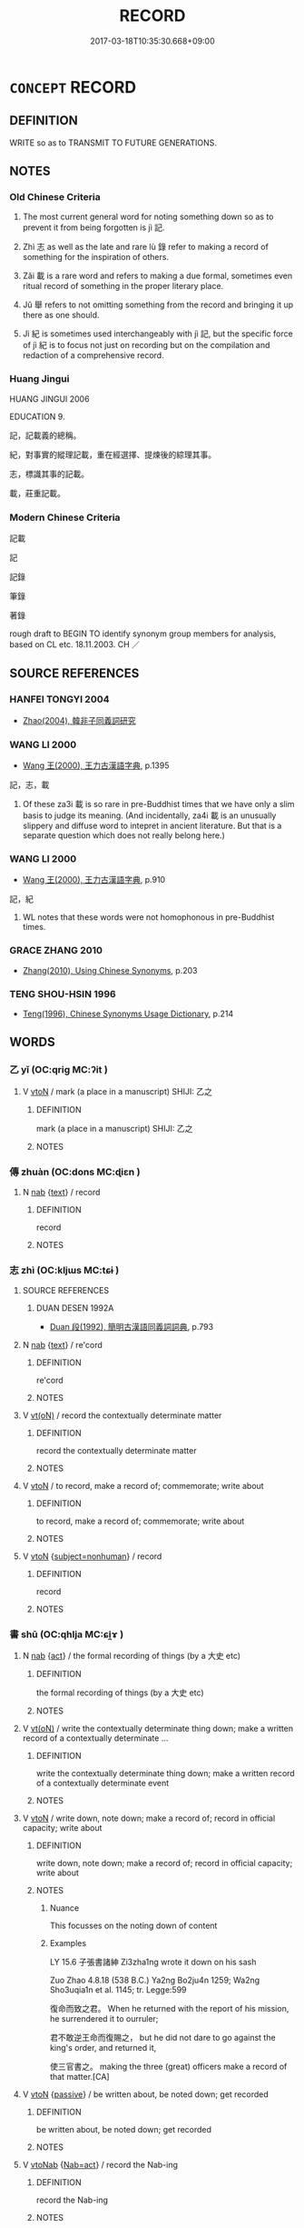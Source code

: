 # -*- mode: mandoku-tls-view -*-
#+TITLE: RECORD
#+DATE: 2017-03-18T10:35:30.668+09:00        
#+STARTUP: content
* =CONCEPT= RECORD
:PROPERTIES:
:CUSTOM_ID: uuid-429d8664-4e57-47d8-89e2-225695689992
:SYNONYM+:  WRITE DOWN
:SYNONYM+:  PUT IN WRITING
:SYNONYM+:  TAKE DOWN
:SYNONYM+:  NOTE
:SYNONYM+:  MAKE A NOTE OF
:SYNONYM+:  JOT DOWN
:SYNONYM+:  PUT DOWN ON PAPER
:SYNONYM+:  DOCUMENT
:SYNONYM+:  PUT ON RECORD
:SYNONYM+:  ENTER
:SYNONYM+:  REGISTER
:SYNONYM+:  LOG
:SYNONYM+:  LIST
:SYNONYM+:  CATALOG
:TR_ZH: 記錄
:TR_OCH: 記
:END:
** DEFINITION

WRITE so as to TRANSMIT TO FUTURE GENERATIONS.

** NOTES

*** Old Chinese Criteria
1. The most current general word for noting something down so as to prevent it from being forgotten is jì 記.

2. Zhì 志 as well as the late and rare lù 錄 refer to making a record of something for the inspiration of others.

3. Zǎi 載 is a rare word and refers to making a due formal, sometimes even ritual record of something in the proper literary place.

4. Jǔ 舉 refers to not omitting something from the record and bringing it up there as one should.

5. Jì 紀 is sometimes used interchangeably with jì 記, but the specific force of jì 紀 is to focus not just on recording but on the compilation and redaction of a comprehensive record.

*** Huang Jingui
HUANG JINGUI 2006

EDUCATION 9.

記，記載義的總稱。

紀，對事實的縱理記載，重在經選擇、提煉後的綜理其事。

志，標識其事的記載。

載，莊重記載。

*** Modern Chinese Criteria
記載

記

記錄

筆錄

著錄

rough draft to BEGIN TO identify synonym group members for analysis, based on CL etc. 18.11.2003. CH ／

** SOURCE REFERENCES
*** HANFEI TONGYI 2004
 - [[cite:HANFEI-TONGYI-2004][Zhao(2004), 韓非子同義詞研究]]
*** WANG LI 2000
 - [[cite:WANG-LI-2000][Wang 王(2000), 王力古漢語字典]], p.1395


記，志，載

1. Of these za3i 載 is so rare in pre-Buddhist times that we have only a slim basis to judge its meaning. (And incidentally, za4i 載 is an unusually slippery and diffuse word to intepret in ancient literature. But that is a separate question which does not really belong here.)

*** WANG LI 2000
 - [[cite:WANG-LI-2000][Wang 王(2000), 王力古漢語字典]], p.910


記，紀

1. WL notes that these words were not homophonous in pre-Buddhist times.

*** GRACE ZHANG 2010
 - [[cite:GRACE-ZHANG-2010][Zhang(2010), Using Chinese Synonyms]], p.203

*** TENG SHOU-HSIN 1996
 - [[cite:TENG-SHOU-HSIN-1996][Teng(1996), Chinese Synonyms Usage Dictionary]], p.214

** WORDS
   :PROPERTIES:
   :VISIBILITY: children
   :END:
*** 乙 yǐ (OC:qriɡ MC:ʔit )
:PROPERTIES:
:CUSTOM_ID: uuid-ac541abd-dd6a-4d81-ae39-d9e4a689f1d3
:Char+: 乙(5,0/1) 
:GY_IDS+: uuid-4dfd6880-aba7-43c5-8323-62f92a1ece5e
:PY+: yǐ     
:OC+: qriɡ     
:MC+: ʔit     
:END: 
**** V [[tls:syn-func::#uuid-fbfb2371-2537-4a99-a876-41b15ec2463c][vtoN]] / mark (a place in a manuscript) SHIJI: 乙之
:PROPERTIES:
:CUSTOM_ID: uuid-0f859038-35f8-46db-9768-ade07cb4fece
:WARRING-STATES-CURRENCY: 2
:END:
****** DEFINITION

mark (a place in a manuscript) SHIJI: 乙之

****** NOTES

*** 傳 zhuàn (OC:dons MC:ɖiɛn )
:PROPERTIES:
:CUSTOM_ID: uuid-689bf860-81df-421e-ba4d-3ba0cf351217
:Char+: 傳(9,11/13) 
:GY_IDS+: uuid-d572d9db-b1f8-44da-a217-c1525104e8b8
:PY+: zhuàn     
:OC+: dons     
:MC+: ɖiɛn     
:END: 
**** N [[tls:syn-func::#uuid-76be1df4-3d73-4e5f-bbc2-729542645bc8][nab]] {[[tls:sem-feat::#uuid-e8b7b671-bbc2-4146-ac30-52aaea08c87d][text]]} / record
:PROPERTIES:
:CUSTOM_ID: uuid-303cb944-927c-47e2-89e4-afa267642276
:END:
****** DEFINITION

record

****** NOTES

*** 志 zhì (OC:kljɯs MC:tɕɨ )
:PROPERTIES:
:CUSTOM_ID: uuid-dc1830b1-5081-4913-b504-f946db303795
:Char+: 志(61,3/7) 
:GY_IDS+: uuid-9ff91735-9ae1-411f-b4ac-417745a2f684
:PY+: zhì     
:OC+: kljɯs     
:MC+: tɕɨ     
:END: 
**** SOURCE REFERENCES
***** DUAN DESEN 1992A
 - [[cite:DUAN-DESEN-1992A][Duan 段(1992), 簡明古漢語同義詞詞典]], p.793

**** N [[tls:syn-func::#uuid-76be1df4-3d73-4e5f-bbc2-729542645bc8][nab]] {[[tls:sem-feat::#uuid-e8b7b671-bbc2-4146-ac30-52aaea08c87d][text]]} / re'cord
:PROPERTIES:
:CUSTOM_ID: uuid-8011ea1b-d230-44d7-b635-4408ab28ddc5
:END:
****** DEFINITION

re'cord

****** NOTES

**** V [[tls:syn-func::#uuid-e64a7a95-b54b-4c94-9d6d-f55dbf079701][vt(oN)]] / record the contextually determinate matter
:PROPERTIES:
:CUSTOM_ID: uuid-c17a011d-5b4f-4b69-be0a-77106f4e76f5
:END:
****** DEFINITION

record the contextually determinate matter

****** NOTES

**** V [[tls:syn-func::#uuid-fbfb2371-2537-4a99-a876-41b15ec2463c][vtoN]] / to record, make a record of; commemorate; write about
:PROPERTIES:
:CUSTOM_ID: uuid-39fa6f44-ba01-4973-8150-2e4311496c85
:WARRING-STATES-CURRENCY: 5
:END:
****** DEFINITION

to record, make a record of; commemorate; write about

****** NOTES

**** V [[tls:syn-func::#uuid-fbfb2371-2537-4a99-a876-41b15ec2463c][vtoN]] {[[tls:sem-feat::#uuid-0afaf3e3-1928-4000-a3b5-5268309adb0d][subject=nonhuman]]} / record
:PROPERTIES:
:CUSTOM_ID: uuid-f28aa501-a9d4-4176-91c5-d16db5a0d3ba
:END:
****** DEFINITION

record

****** NOTES

*** 書 shū (OC:qhlja MC:ɕi̯ɤ )
:PROPERTIES:
:CUSTOM_ID: uuid-2c0a7696-c657-4864-88cb-e743b1b39b66
:Char+: 書(73,6/10) 
:GY_IDS+: uuid-7cc155d0-dae4-4325-8ad0-e09ed5a1822e
:PY+: shū     
:OC+: qhlja     
:MC+: ɕi̯ɤ     
:END: 
**** N [[tls:syn-func::#uuid-76be1df4-3d73-4e5f-bbc2-729542645bc8][nab]] {[[tls:sem-feat::#uuid-f55cff2f-f0e3-4f08-a89c-5d08fcf3fe89][act]]} / the formal recording of things (by a 大史 etc)
:PROPERTIES:
:CUSTOM_ID: uuid-10672a46-3dee-41ac-b4c8-4e6e0cc2132d
:END:
****** DEFINITION

the formal recording of things (by a 大史 etc)

****** NOTES

**** V [[tls:syn-func::#uuid-e64a7a95-b54b-4c94-9d6d-f55dbf079701][vt(oN)]] / write the contextually determinate thing down; make a written record of a contextually determinate ...
:PROPERTIES:
:CUSTOM_ID: uuid-b494ba7f-63db-408c-95e7-35b7855c0331
:END:
****** DEFINITION

write the contextually determinate thing down; make a written record of a contextually determinate event

****** NOTES

**** V [[tls:syn-func::#uuid-fbfb2371-2537-4a99-a876-41b15ec2463c][vtoN]] / write down, note down; make a record of; record in official capacity;  write about
:PROPERTIES:
:CUSTOM_ID: uuid-151884d6-c495-4410-8246-030cf26232da
:WARRING-STATES-CURRENCY: 5
:END:
****** DEFINITION

write down, note down; make a record of; record in official capacity;  write about

****** NOTES

******* Nuance
This focusses on the noting down of content

******* Examples
LY 15.6 子張書諸紳 Zi3zha1ng wrote it down on his sash

Zuo Zhao 4.8.18 (538 B.C.) Ya2ng Bo2ju4n 1259; Wa2ng Sho3uqia1n et al. 1145; tr. Legge:599

 復命而致之君。 When he returned with the report of his mission, he surrendered it to ourruler;

 君不敢逆王命而復賜之， but he did not dare to go against the king's order, and returned it,

 使三官書之。 making the three (great) officers make a record of that matter.[CA]

**** V [[tls:syn-func::#uuid-fbfb2371-2537-4a99-a876-41b15ec2463c][vtoN]] {[[tls:sem-feat::#uuid-988c2bcf-3cdd-4b9e-b8a4-615fe3f7f81e][passive]]} / be written about, be noted down; get recorded
:PROPERTIES:
:CUSTOM_ID: uuid-3d0def00-4707-4be6-8f2c-b9838dcae925
:WARRING-STATES-CURRENCY: 3
:END:
****** DEFINITION

be written about, be noted down; get recorded

****** NOTES

**** V [[tls:syn-func::#uuid-6fe4438e-50e1-4c1f-8b7a-c24a0f417fb5][vtoNab]] {[[tls:sem-feat::#uuid-430bac7c-1bac-4093-a017-c8e1127318f5][Nab=act]]} / record the Nab-ing
:PROPERTIES:
:CUSTOM_ID: uuid-4120e018-05bd-4efb-86b4-023f04045d11
:END:
****** DEFINITION

record the Nab-ing

****** NOTES

**** V [[tls:syn-func::#uuid-e0354a6b-29b1-4b41-a494-59df1daddc7e][vttoN1.+prep+N2]] / write (something N1) onto (a place or medium N2)　子張書諸紳
:PROPERTIES:
:CUSTOM_ID: uuid-03050190-a83c-4e7b-b96a-b5adb9c1fe81
:WARRING-STATES-CURRENCY: 5
:END:
****** DEFINITION

write (something N1) onto (a place or medium N2)　子張書諸紳

****** NOTES

**** V [[tls:syn-func::#uuid-53cee9f8-4041-45e5-ae55-f0bfdec33a11][vt/oN/]] / record things; make records
:PROPERTIES:
:CUSTOM_ID: uuid-c5950963-6fbe-4aab-bf51-ac7bfaaa62c8
:END:
****** DEFINITION

record things; make records

****** NOTES

*** 登 dēng (OC:tɯɯŋ MC:təŋ )
:PROPERTIES:
:CUSTOM_ID: uuid-910a3789-d448-4a09-a966-ae910d5cd8b4
:Char+: 登(105,7/12) 
:GY_IDS+: uuid-0af73250-7be9-4621-8336-27b362c73bb4
:PY+: dēng     
:OC+: tɯɯŋ     
:MC+: təŋ     
:END: 
**** V [[tls:syn-func::#uuid-fbfb2371-2537-4a99-a876-41b15ec2463c][vtoN]] / make a record of
:PROPERTIES:
:CUSTOM_ID: uuid-b97680bf-643f-40c2-a225-65a100af8fd4
:END:
****** DEFINITION

make a record of

****** NOTES

*** 紀 jì (OC:kɯʔ MC:kɨ )
:PROPERTIES:
:CUSTOM_ID: uuid-92f3b533-f4fe-43a8-9f6f-61dbc39c4a52
:Char+: 紀(120,3/9) 
:GY_IDS+: uuid-04e24902-331e-4916-ab69-d0c44ca12454
:PY+: jì     
:OC+: kɯʔ     
:MC+: kɨ     
:END: 
**** N [[tls:syn-func::#uuid-8717712d-14a4-4ae2-be7a-6e18e61d929b][n]] / record
:PROPERTIES:
:CUSTOM_ID: uuid-58a70d82-0259-4508-b5b4-f83c09208e5a
:END:
****** DEFINITION

record

****** NOTES

******* Examples
GUAN 8; WYWK 1.30; tr. Rickett 1985, p. 173. 

 盛衰之紀六， six records of flourishing and decay, [CA]

**** N [[tls:syn-func::#uuid-91666c59-4a69-460f-8cd3-9ddbff370ae5][nadV]] / with written records, by way of recording
:PROPERTIES:
:CUSTOM_ID: uuid-94865f85-ab77-487e-bde2-8986b4c2e06a
:END:
****** DEFINITION

with written records, by way of recording

****** NOTES

**** V [[tls:syn-func::#uuid-fbfb2371-2537-4a99-a876-41b15ec2463c][vtoN]] / record
:PROPERTIES:
:CUSTOM_ID: uuid-6e57eff4-c484-4119-a7ae-97badefdf032
:END:
****** DEFINITION

record

****** NOTES

**** V [[tls:syn-func::#uuid-fbfb2371-2537-4a99-a876-41b15ec2463c][vtoN]] {[[tls:sem-feat::#uuid-92ae8363-92d9-4b96-80a4-b07bc6788113][reflexive.自]]} / register (oneself)
:PROPERTIES:
:CUSTOM_ID: uuid-7af4c37c-6e01-4376-b816-2b5b82038144
:END:
****** DEFINITION

register (oneself)

****** NOTES

*** 舉 jǔ (OC:klaʔ MC:ki̯ɤ )
:PROPERTIES:
:CUSTOM_ID: uuid-9a2523e7-341f-4333-8e6c-a5e1085c3cf4
:Char+: 舉(134,10/16) 
:GY_IDS+: uuid-58b8fdd2-3eb0-43e1-ae32-4869682c18b9
:PY+: jǔ     
:OC+: klaʔ     
:MC+: ki̯ɤ     
:END: 
**** V [[tls:syn-func::#uuid-fbfb2371-2537-4a99-a876-41b15ec2463c][vtoN]] / note down; bring up, mention; specify
:PROPERTIES:
:CUSTOM_ID: uuid-93b2b573-de97-42a9-a992-c261c7e94ced
:WARRING-STATES-CURRENCY: 3
:END:
****** DEFINITION

note down; bring up, mention; specify

****** NOTES

******* Examples
HF 31.56.3

*** 記 jì (OC:kɯs MC:kɨ )
:PROPERTIES:
:CUSTOM_ID: uuid-76a0aeb6-2088-4151-b2d6-13a510bc6bba
:Char+: 記(149,3/10) 
:GY_IDS+: uuid-793e5cc4-cda5-41e5-80a6-1f51f106cb0f
:PY+: jì     
:OC+: kɯs     
:MC+: kɨ     
:END: 
**** N [[tls:syn-func::#uuid-8717712d-14a4-4ae2-be7a-6e18e61d929b][n]] / re'cord; mark for the record, as an aide-memoire
:PROPERTIES:
:CUSTOM_ID: uuid-4329c3b6-184e-426b-9525-039f38c59a41
:END:
****** DEFINITION

re'cord; mark for the record, as an aide-memoire

****** NOTES

**** V [[tls:syn-func::#uuid-fbfb2371-2537-4a99-a876-41b15ec2463c][vtoN]] / to record; to make a record of
:PROPERTIES:
:CUSTOM_ID: uuid-4a60cfc2-cd20-4349-aca9-7e66c7775d84
:WARRING-STATES-CURRENCY: 4
:END:
****** DEFINITION

to record; to make a record of

****** NOTES

******* Examples
GONGYANG Huan 2.1 秋大水。何以書。記災也。 in the autumn there was a big flood. Why is itrecorded? Inorder to record a natural disaster.

*** 載 zǎi (OC:skɯɯʔ MC:tsəi )
:PROPERTIES:
:CUSTOM_ID: uuid-6aa17136-7928-4109-a7ef-47cc420b1af1
:Char+: 載(159,6/13) 
:GY_IDS+: uuid-74170190-89e5-4ef3-bf8a-c41ab4db15de
:PY+: zǎi     
:OC+: skɯɯʔ     
:MC+: tsəi     
:END: 
**** V [[tls:syn-func::#uuid-739c24ae-d585-4fff-9ac2-2547b1050f16][vt+prep+N]] / record in N, record on N
:PROPERTIES:
:CUSTOM_ID: uuid-561b92ce-c1c5-4b19-a7e5-c972e268e9b9
:END:
****** DEFINITION

record in N, record on N

****** NOTES

**** V [[tls:syn-func::#uuid-fbfb2371-2537-4a99-a876-41b15ec2463c][vtoN]] / record, make a record of
:PROPERTIES:
:CUSTOM_ID: uuid-39660d54-327b-4ade-a18a-dd69a531717b
:WARRING-STATES-CURRENCY: 4
:END:
****** DEFINITION

record, make a record of

****** NOTES

**** V [[tls:syn-func::#uuid-fbfb2371-2537-4a99-a876-41b15ec2463c][vtoN]] {[[tls:sem-feat::#uuid-988c2bcf-3cdd-4b9e-b8a4-615fe3f7f81e][passive]]} / be properly recorded
:PROPERTIES:
:CUSTOM_ID: uuid-9f4a60bd-9ccc-4e09-b47b-210bf8336b24
:WARRING-STATES-CURRENCY: 3
:END:
****** DEFINITION

be properly recorded

****** NOTES

*** 錄 lù (OC:rog MC:li̯ok )
:PROPERTIES:
:CUSTOM_ID: uuid-a3138c9b-8a8e-477b-8aed-7c24300d5d8f
:Char+: 錄(167,8/16) 
:GY_IDS+: uuid-6920c4c6-f202-420f-be88-76ec50247f57
:PY+: lù     
:OC+: rog     
:MC+: li̯ok     
:END: 
**** V [[tls:syn-func::#uuid-fbfb2371-2537-4a99-a876-41b15ec2463c][vtoN]] / record
:PROPERTIES:
:CUSTOM_ID: uuid-7778ec22-8748-4ff8-88fe-e4e8c0aa3a8a
:WARRING-STATES-CURRENCY: 3
:END:
****** DEFINITION

record

****** NOTES

******* Nuance
GONGYANG

**** V [[tls:syn-func::#uuid-fbfb2371-2537-4a99-a876-41b15ec2463c][vtoN]] {[[tls:sem-feat::#uuid-988c2bcf-3cdd-4b9e-b8a4-615fe3f7f81e][passive]]} / be recorded
:PROPERTIES:
:CUSTOM_ID: uuid-623b1954-8432-47e4-8ab9-f45df3b97f16
:END:
****** DEFINITION

be recorded

****** NOTES

*** 實錄 shílù (OC:ɢljiɡ rog MC:ʑit li̯ok )
:PROPERTIES:
:CUSTOM_ID: uuid-fe26b199-37cd-4a80-a09d-d9c116cf3185
:Char+: 實(40,11/14) 錄(167,8/16) 
:GY_IDS+: uuid-5cf5c7be-7e82-4f71-b699-8bfb95517223 uuid-6920c4c6-f202-420f-be88-76ec50247f57
:PY+: shí lù    
:OC+: ɢljiɡ rog    
:MC+: ʑit li̯ok    
:END: 
**** SOURCE REFERENCES
***** ANDERL 2004C
 - [[cite:ANDERL-2004C][Anderl(2004), Studies in the Language of Zu-tang Ji 祖堂集]], p.10-11

**** N [[tls:syn-func::#uuid-db0698e7-db2f-4ee3-9a20-0c2b2e0cebf0][NPab]] {[[tls:sem-feat::#uuid-d585f1bb-4f29-4f9b-99e8-1d7a90404874][historiography]]} / real record (histiorian's techincal term; in Zen Buddhist text these kind of texts probably also co...
:PROPERTIES:
:CUSTOM_ID: uuid-97e25073-8801-4cc9-839c-5c0783efb3e1
:END:
****** DEFINITION

real record (histiorian's techincal term; in Zen Buddhist text these kind of texts probably also contained transcripts of encounter dialogues between masters and their disciples; in addition these records might have contained lines of succession; as such 'real/true records' might have had the function to clarify the lineage systems within factions of Zen Buddhism)

****** NOTES

*** 攝錄 shèlù (OC:qhljeb rog MC:ɕiɛp li̯ok )
:PROPERTIES:
:CUSTOM_ID: uuid-8a3c418d-f016-470e-81ac-c7adbed0bd9f
:Char+: 攝(64,18/21) 錄(167,8/16) 
:GY_IDS+: uuid-a90e37dd-8aee-4c17-a79a-3c75649477b3 uuid-6920c4c6-f202-420f-be88-76ec50247f57
:PY+: shè lù    
:OC+: qhljeb rog    
:MC+: ɕiɛp li̯ok    
:END: 
**** V [[tls:syn-func::#uuid-98f2ce75-ae37-4667-90ff-f418c4aeaa33][VPtoN]] / assemble and record
:PROPERTIES:
:CUSTOM_ID: uuid-246b5e9e-0381-4410-a300-2c058ac3a1a1
:END:
****** DEFINITION

assemble and record

****** NOTES

*** 紀記 jìjì (OC:kɯʔ kɯs MC:kɨ kɨ )
:PROPERTIES:
:CUSTOM_ID: uuid-302d7770-d729-4246-bf40-f8480899c87f
:Char+: 紀(120,3/9) 記(149,3/10) 
:GY_IDS+: uuid-04e24902-331e-4916-ab69-d0c44ca12454 uuid-793e5cc4-cda5-41e5-80a6-1f51f106cb0f
:PY+: jì jì    
:OC+: kɯʔ kɯs    
:MC+: kɨ kɨ    
:END: 
**** V [[tls:syn-func::#uuid-98f2ce75-ae37-4667-90ff-f418c4aeaa33][VPtoN]] {[[tls:sem-feat::#uuid-988c2bcf-3cdd-4b9e-b8a4-615fe3f7f81e][passive]]} / be recorded, be noted down, be specified
:PROPERTIES:
:CUSTOM_ID: uuid-1849ba6c-8d70-41c4-96ae-937f740f8ab3
:END:
****** DEFINITION

be recorded, be noted down, be specified

****** NOTES

*** 行實 xíngshí (OC:ɢraaŋ ɢljiɡ MC:ɦɣaŋ ʑit )
:PROPERTIES:
:CUSTOM_ID: uuid-3a7f9bcc-1ca5-48a9-bc8b-4e6ecf31770c
:Char+: 行(144,0/6) 實(40,11/14) 
:GY_IDS+: uuid-5bcb421a-9f44-49f1-9a24-acd3d89c18cb uuid-5cf5c7be-7e82-4f71-b699-8bfb95517223
:PY+: xíng shí    
:OC+: ɢraaŋ ɢljiɡ    
:MC+: ɦɣaŋ ʑit    
:END: 
**** N [[tls:syn-func::#uuid-a8e89bab-49e1-4426-b230-0ec7887fd8b4][NP]] / biographical record (a historian's techinical term)
:PROPERTIES:
:CUSTOM_ID: uuid-dfdd2321-74ea-499c-9f5f-e263709ecbfe
:END:
****** DEFINITION

biographical record (a historian's techinical term)

****** NOTES

*** 行業 xíngyè (OC:ɢraaŋ ŋab MC:ɦɣaŋ ŋi̯ɐp )
:PROPERTIES:
:CUSTOM_ID: uuid-20395fe2-dcf5-4a40-8c08-547e36eb66a5
:Char+: 行(144,0/6) 業(75,9/13) 
:GY_IDS+: uuid-5bcb421a-9f44-49f1-9a24-acd3d89c18cb uuid-22182188-70f5-47d8-842c-29ff8ebb4402
:PY+: xíng yè    
:OC+: ɢraaŋ ŋab    
:MC+: ɦɣaŋ ŋi̯ɐp    
:END: 
**** N [[tls:syn-func::#uuid-a8e89bab-49e1-4426-b230-0ec7887fd8b4][NP]] / biographical record (a historian's technical term)
:PROPERTIES:
:CUSTOM_ID: uuid-86d76c81-4ab7-4ccd-b7f8-67f6576d4d00
:END:
****** DEFINITION

biographical record (a historian's technical term)

****** NOTES

*** 行狀 xíngzhuàng (OC:ɢraaŋ sɡraŋs MC:ɦɣaŋ ɖʐi̯ɐŋ )
:PROPERTIES:
:CUSTOM_ID: uuid-bb4ee8ff-77f6-446e-8627-f2ee651d4457
:Char+: 行(144,0/6) 狀(94,4/8) 
:GY_IDS+: uuid-5bcb421a-9f44-49f1-9a24-acd3d89c18cb uuid-baa8f153-7594-45c5-8294-9152fc874182
:PY+: xíng zhuàng    
:OC+: ɢraaŋ sɡraŋs    
:MC+: ɦɣaŋ ɖʐi̯ɐŋ    
:END: 
**** SOURCE REFERENCES
***** ANDERL 2004B
 - [[cite:ANDERL-2004B][Anderl(2004), Studies in the Language of Zǔtáng jí 祖堂集]], p.9-10


Early mention of this historian's term is made in SANGUOZHI, in the section on the state of We4i 魏: 先賢行壯 "Records of the deeds of former virtuous men". There is also mention of the term in JINSHU, fasc. 18 (功臣行壯 "Records of meritorious ministers").

In the Buddhist context the term appeared for the first time in XINTANGSHU, fasc. 59 (辛崇之僧伽行壯) and in GUANGHONGMINGJI, fasc. 23. There are also several xi2ngzhua4ng in vol. 50 of the TAISHOO.

In ZTJ (F: 5) the term seems to refer to basic biographic information, such as the canonical name, the family name, the place of birth, important locations of the teaching career, etc.

**** N [[tls:syn-func::#uuid-a8e89bab-49e1-4426-b230-0ec7887fd8b4][NP]] / account of deeds > record/account providing biographical information (this is a historian's technic...
:PROPERTIES:
:CUSTOM_ID: uuid-57838178-55c4-4c1e-8316-78e50e101a20
:END:
****** DEFINITION

account of deeds > record/account providing biographical information (this is a historian's technical term originally referring to a person's dates of birth and death, place of birth, and other biographical information)

****** NOTES

*** 行述 xíngshù (OC:ɢraaŋ ɢljud MC:ɦɣaŋ ʑʷit )
:PROPERTIES:
:CUSTOM_ID: uuid-55ee5dbc-f57a-4223-be22-f749b2ec4694
:Char+: 行(144,0/6) 述(162,5/9) 
:GY_IDS+: uuid-5bcb421a-9f44-49f1-9a24-acd3d89c18cb uuid-95612809-a475-4311-8094-3865caba1461
:PY+: xíng shù    
:OC+: ɢraaŋ ɢljud    
:MC+: ɦɣaŋ ʑʷit    
:END: 
**** N [[tls:syn-func::#uuid-a8e89bab-49e1-4426-b230-0ec7887fd8b4][NP]] / biographical record (a historian's technical term)
:PROPERTIES:
:CUSTOM_ID: uuid-074b2f5a-9f85-406f-ba34-3feaa07238b7
:END:
****** DEFINITION

biographical record (a historian's technical term)

****** NOTES

*** 行錄 xínglù (OC:ɢraaŋ rog MC:ɦɣaŋ li̯ok )
:PROPERTIES:
:CUSTOM_ID: uuid-059b1e24-d914-45ad-b874-5655f6946bc5
:Char+: 行(144,0/6) 錄(167,8/16) 
:GY_IDS+: uuid-5bcb421a-9f44-49f1-9a24-acd3d89c18cb uuid-6920c4c6-f202-420f-be88-76ec50247f57
:PY+: xíng lù    
:OC+: ɢraaŋ rog    
:MC+: ɦɣaŋ li̯ok    
:END: 
**** N [[tls:syn-func::#uuid-a8e89bab-49e1-4426-b230-0ec7887fd8b4][NP]] / written records on a monk's teaching activities, probably also including materials about encounters...
:PROPERTIES:
:CUSTOM_ID: uuid-fad68723-b8d7-4cb4-ae78-ff5fc4f821b2
:END:
****** DEFINITION

written records on a monk's teaching activities, probably also including materials about encounters with students

****** NOTES

*** 行壯記 xíngzhuàngjì (OC:ɢraaŋ skraŋs kɯs MC:ɦɣaŋ ʈʂi̯ɐŋ kɨ )
:PROPERTIES:
:CUSTOM_ID: uuid-4bb3a102-51dc-4798-857b-c979cc85120f
:Char+: 行(144,0/6) 壯(33,4/7) 記(149,3/10) 
:GY_IDS+: uuid-5bcb421a-9f44-49f1-9a24-acd3d89c18cb uuid-eb613b7b-d261-433b-9919-d4ea065777f8 uuid-793e5cc4-cda5-41e5-80a6-1f51f106cb0f
:PY+: xíng zhuàng jì   
:OC+: ɢraaŋ skraŋs kɯs   
:MC+: ɦɣaŋ ʈʂi̯ɐŋ kɨ   
:END: 
**** N [[tls:syn-func::#uuid-a8e89bab-49e1-4426-b230-0ec7887fd8b4][NP]] / biographical record (a historian's technical term)
:PROPERTIES:
:CUSTOM_ID: uuid-18ee29fa-358c-4979-aa66-bbc380886e30
:END:
****** DEFINITION

biographical record (a historian's technical term)

****** NOTES

*** 行業記 xíngyèjì (OC:ɢraaŋ ŋab kɯs MC:ɦɣaŋ ŋi̯ɐp kɨ )
:PROPERTIES:
:CUSTOM_ID: uuid-a81df7cb-699d-4b12-b589-2539e5388b2c
:Char+: 行(144,0/6) 業(75,9/13) 記(149,3/10) 
:GY_IDS+: uuid-5bcb421a-9f44-49f1-9a24-acd3d89c18cb uuid-22182188-70f5-47d8-842c-29ff8ebb4402 uuid-793e5cc4-cda5-41e5-80a6-1f51f106cb0f
:PY+: xíng yè jì   
:OC+: ɢraaŋ ŋab kɯs   
:MC+: ɦɣaŋ ŋi̯ɐp kɨ   
:END: 
**** N [[tls:syn-func::#uuid-a8e89bab-49e1-4426-b230-0ec7887fd8b4][NP]] / biographical record (a historian's technical term)
:PROPERTIES:
:CUSTOM_ID: uuid-5ca36400-482f-4a5a-8b57-280b7ae16c93
:END:
****** DEFINITION

biographical record (a historian's technical term)

****** NOTES

*** 辭 cí (OC:zɯ MC:zɨ )
:PROPERTIES:
:CUSTOM_ID: uuid-840eaae4-cd26-4d87-b030-9e3a5d6a5280
:Char+: 辭(160,12/19) 
:GY_IDS+: uuid-a9fa8a69-991d-4793-8898-af3638799125
:PY+: cí     
:OC+: zɯ     
:MC+: zɨ     
:END: 
**** V [[tls:syn-func::#uuid-e64a7a95-b54b-4c94-9d6d-f55dbf079701][vt(oN)]] / record the contextually determinate fact N
:PROPERTIES:
:CUSTOM_ID: uuid-cbab6e74-6f47-4e3f-b205-e8b93eeda4a7
:END:
****** DEFINITION

record the contextually determinate fact N

****** NOTES

** BIBLIOGRAPHY
bibliography:../core/tlsbib.bib
